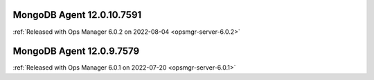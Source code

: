 .. _mongodb-12.0.10.7591:

MongoDB Agent 12.0.10.7591
--------------------------

:ref:`Released with Ops Manager 6.0.2 on 2022-08-04 <opsmgr-server-6.0.2>`

.. _mongodb-12.0.9.7579:

MongoDB Agent 12.0.9.7579
--------------------------

:ref:`Released with Ops Manager 6.0.1 on 2022-07-20 <opsmgr-server-6.0.1>`
